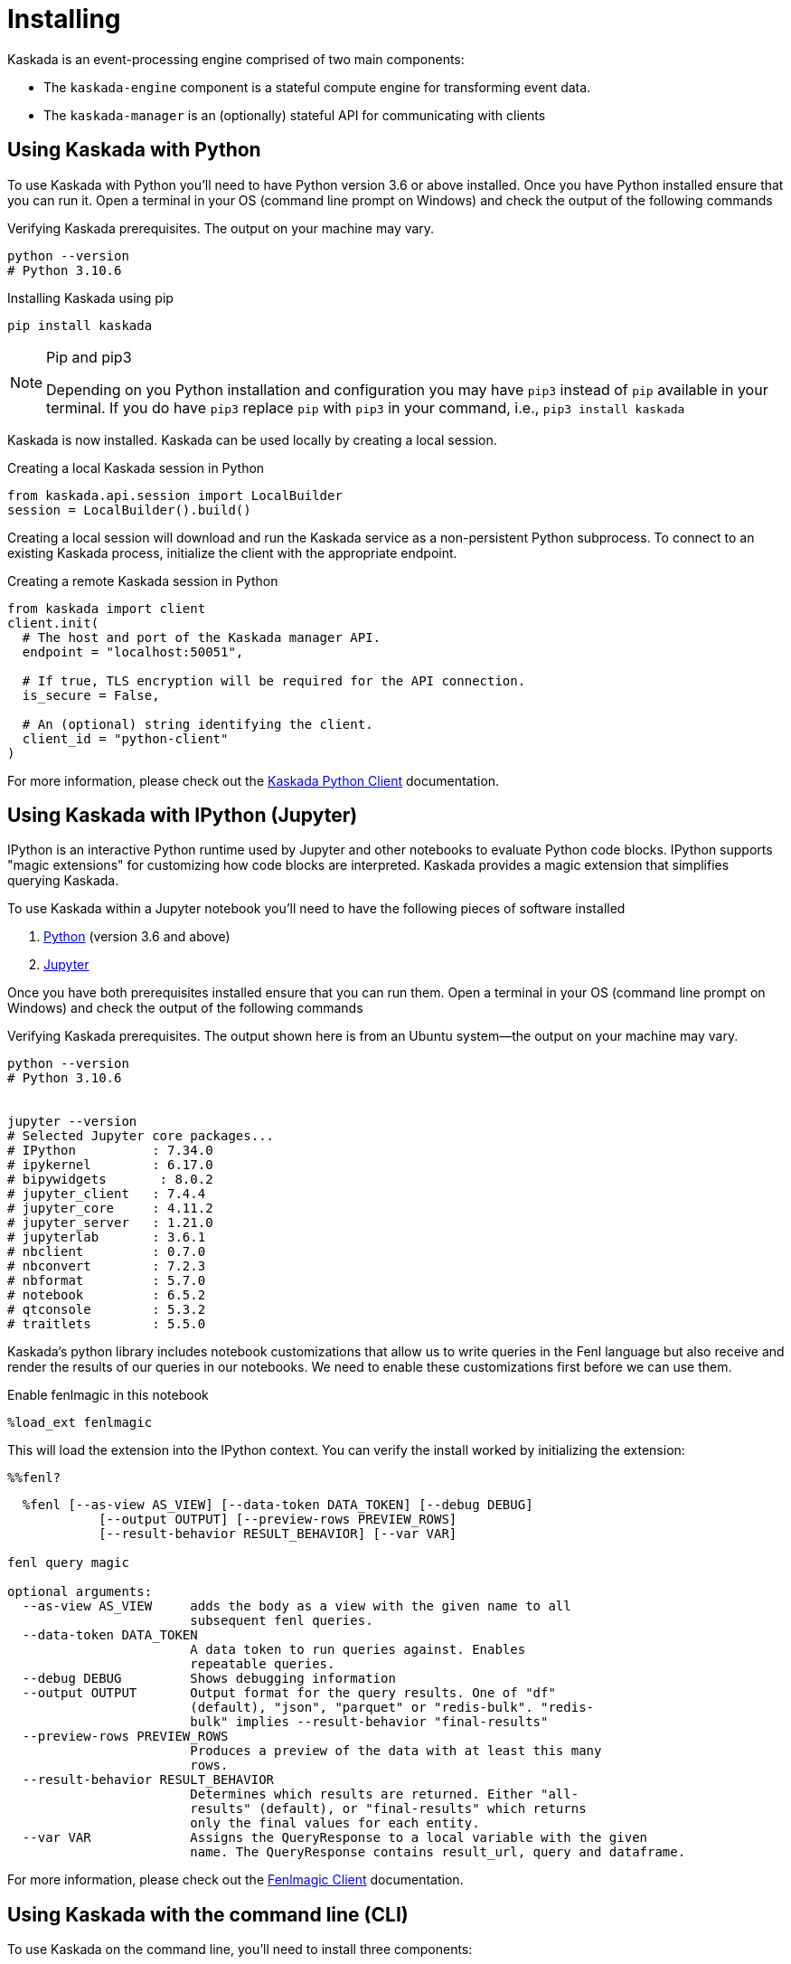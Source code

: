 = Installing

Kaskada is an event-processing engine comprised of two main components: 

* The `kaskada-engine` component is a stateful compute engine for transforming event data.
* The `kaskada-manager` is an (optionally) stateful API for communicating with clients



== Using Kaskada with Python

To use Kaskada with Python you'll need to have Python version 3.6 or above installed.
Once you have Python installed ensure that you can run it. 
Open a terminal in your OS (command line prompt on Windows) and check the output of the following commands 

.Verifying Kaskada prerequisites. The output on your machine may vary.
[source,bash]
----
python --version
# Python 3.10.6
----


.Installing Kaskada using pip
[source,bash]
----
pip install kaskada 
----

[NOTE]
.Pip and pip3 
====
Depending on you Python installation and configuration you may have `pip3` instead of `pip` available in your terminal. 
If you do have `pip3` replace `pip` with `pip3` in your command, i.e., `pip3 install kaskada`
====

Kaskada is now installed. Kaskada can be used locally by creating a local session.

.Creating a local Kaskada session in Python
[source,python]
----
from kaskada.api.session import LocalBuilder
session = LocalBuilder().build()
----

Creating a local session will download and run the Kaskada service as a non-persistent Python subprocess.
To connect to an existing Kaskada process, initialize the client with the appropriate endpoint.

.Creating a remote Kaskada session in Python
[source,python]
----
from kaskada import client
client.init(
  # The host and port of the Kaskada manager API.
  endpoint = "localhost:50051",

  # If true, TLS encryption will be required for the API connection.
  is_secure = False,

  # An (optional) string identifying the client.
  client_id = "python-client"
)
----

For more information, please check out the https://kaskada.readthedocs.io/en/latest/autoapi/kaskada/index.html[Kaskada Python Client] documentation.

== Using Kaskada with IPython (Jupyter)

IPython is an interactive Python runtime used by Jupyter and other
notebooks to evaluate Python code blocks. IPython supports "magic
extensions" for customizing how code blocks are interpreted. Kaskada
provides a magic extension that simplifies querying Kaskada. 

To use Kaskada within a Jupyter notebook you'll need to have the following pieces of software installed 

. https://realpython.com/installing-python/[Python] (version 3.6 and above) 
. https://docs.jupyter.org/en/latest/install/notebook-classic.html[Jupyter] 

Once you have both prerequisites installed ensure that you can run them. 
Open a terminal in your OS (command line prompt on Windows) and check the output of the following commands 

.Verifying Kaskada prerequisites. The output shown here is from an Ubuntu system--the output on your machine may vary.
[source,bash]
----
python --version
# Python 3.10.6


jupyter --version
# Selected Jupyter core packages...
# IPython          : 7.34.0
# ipykernel        : 6.17.0
# bipywidgets       : 8.0.2
# jupyter_client   : 7.4.4
# jupyter_core     : 4.11.2
# jupyter_server   : 1.21.0
# jupyterlab       : 3.6.1
# nbclient         : 0.7.0
# nbconvert        : 7.2.3
# nbformat         : 5.7.0
# notebook         : 6.5.2
# qtconsole        : 5.3.2
# traitlets        : 5.5.0
----


Kaskada's python library includes notebook customizations that allow us to write queries in the Fenl language but also receive and render the results of our queries in our notebooks. 
We need to enable these customizations first before we can use them. 

.Enable fenlmagic in this notebook 
[source,ipython]
----
%load_ext fenlmagic
----

This will load the extension into the IPython context. You can verify
the install worked by initializing the extension:

[source,ipython]
----
%%fenl?
----

[source,bash]
----
  %fenl [--as-view AS_VIEW] [--data-token DATA_TOKEN] [--debug DEBUG]
            [--output OUTPUT] [--preview-rows PREVIEW_ROWS]
            [--result-behavior RESULT_BEHAVIOR] [--var VAR]

fenl query magic

optional arguments:
  --as-view AS_VIEW     adds the body as a view with the given name to all
                        subsequent fenl queries.
  --data-token DATA_TOKEN
                        A data token to run queries against. Enables
                        repeatable queries.
  --debug DEBUG         Shows debugging information
  --output OUTPUT       Output format for the query results. One of "df"
                        (default), "json", "parquet" or "redis-bulk". "redis-
                        bulk" implies --result-behavior "final-results"
  --preview-rows PREVIEW_ROWS
                        Produces a preview of the data with at least this many
                        rows.
  --result-behavior RESULT_BEHAVIOR
                        Determines which results are returned. Either "all-
                        results" (default), or "final-results" which returns
                        only the final values for each entity.
  --var VAR             Assigns the QueryResponse to a local variable with the given
                        name. The QueryResponse contains result_url, query and dataframe. 
----

For more information, please check out the https://kaskada.readthedocs.io/en/latest/autoapi/fenlmagic/index.html[Fenlmagic Client] documentation.

== Using Kaskada with the command line (CLI)

To use Kaskada on the command line, you'll need to install three components:

* The Kaskada command-line executable
* The Kaskada manager, which serves the Kaskada API
* The Kaskada engine, which executes queries

Each of these are available as pre-compiled binaries in the xref:url:https://github.com/kaskada-ai/kaskada/releases[Releases] section of Kaskada's Github repository.
This example assumes you have installed `curl`.

[source,bash]
----
curl -s https://api.github.com/repos/kaskada-ai/kaskada/releases/latest |\
grep "browser_download_url.*" |\
grep $(uname -m | sed 's/x86_64/amd64/') |\
grep $(uname -s | tr '[:upper:]' '[:lower:]') |\
cut -d ':' -f2,3 |\ 
tr -d \" |\ 
xargs -I {} sh -c 'curl -L {} -o $(basename {}| cut -d '-' -f1,2)'

chmod +x kaskada-*
----

To simplify running the Kaskada components you can move them to a directory in your path.
First, print a colon-separated list of the directories in your `PATH`.

[source,bash]
----
echo PATH
----

Move the Kaskada binaries to one of the listed locations. 
This command assumes that the binaries are currently in your working directory and that your `PATH`` includes `/usr/local/bin`, but you can customize it if your locations are different.

[source,bash]
----
mv kaskada-* /usr/local/bin/
----

For more information about adding binaries to your path, see https://stackoverflow.com/questions/14637979/how-to-permanently-set-path-on-linux-unix[this StackOverflow article].

[TIP]
.Authorizing applications on OSX
====
If you're using OSX, you may need to unblock the applications.
OSX prevents applications you download from running as a security feature.
You can remove the block placed on the file when it was downloaded with the following command:

[source,bash]
----
xattr -dr com.apple.quarantine <path to file>
----
====

You should now be able to run all three components.
To verify they're installed correctly and executable, try running the following command:

[source,bash]
----
kaskada-cli -h
----

You should see output similar to the following:

[source,]
----
A CLI tool for interacting with the Kaskada API

Usage:
  cli [command]

Available Commands:
  completion  Generate the autocompletion script for the specified shell
  help        Help about any command
  load        A set of commands for loading data into kaskada
  query       A set of commands for running queries on kaskada
  sync        A set of commands for interacting with kaskada resources as code

Flags:
      --config string               config file (default is $HOME/.cli.yaml)
  -d, --debug                       get debug log output
  -h, --help                        help for cli
      --kaskada-api-server string   Kaskada API Server
      --kaskada-client-id string    Kaskada Client ID
      --use-tls                     Use TLS when connecting to the Kaskada API (default true)
----

You can start a local instance of the Kaskada service by running the manager and engine:

[source,bash]
----
kaskada-manager 2>&1 > manager.log 2>&1 &
kaskada-engine serve > engine.log 2>&1 &
----